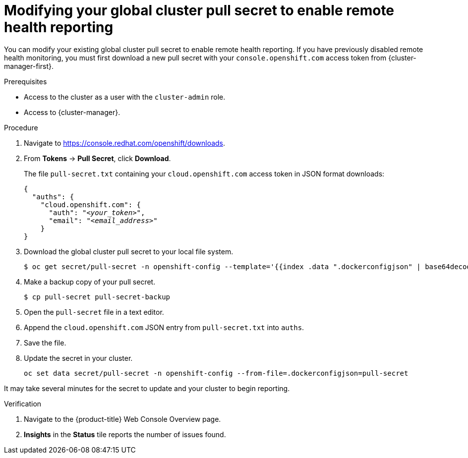 // Module included in the following assemblies:
//
// * support/remote_health_monitoring/enabling-remote-health-reporting.adoc
// * sd_support/remote_health_monitoring/enabling-remote-health-reporting.adoc

:_content-type: PROCEDURE
[id="insights-operator-new-pull-secret-enable_{context}"]
= Modifying your global cluster pull secret to enable remote health reporting

You can modify your existing global cluster pull secret to enable remote health reporting. If you have previously disabled remote health monitoring, you must first download a new pull secret with your `console.openshift.com` access token from {cluster-manager-first}.

.Prerequisites

* Access to the cluster as a user with the `cluster-admin` role.
* Access to {cluster-manager}.

.Procedure

. Navigate to link:https://console.redhat.com/openshift/downloads[https://console.redhat.com/openshift/downloads].
. From *Tokens* -> *Pull Secret*, click *Download*.
+
The file `pull-secret.txt` containing your `cloud.openshift.com` access token in JSON format downloads:
+
[source,json,subs="+quotes"]
----
{
  "auths": {
    "cloud.openshift.com": {
      "auth": "_<your_token>_",
      "email": "_<email_address>_"
    }
}
----

. Download the global cluster pull secret to your local file system.
+
[source,terminal]
----
$ oc get secret/pull-secret -n openshift-config --template='{{index .data ".dockerconfigjson" | base64decode}}' > pull-secret
----
. Make a backup copy of your pull secret.
+
[source,terminal]
----
$ cp pull-secret pull-secret-backup
----
. Open the `pull-secret` file in a text editor.
. Append the `cloud.openshift.com` JSON entry from `pull-secret.txt` into `auths`.
. Save the file.
. Update the secret in your cluster.
+
[source,terminal]
----
oc set data secret/pull-secret -n openshift-config --from-file=.dockerconfigjson=pull-secret
----

It may take several minutes for the secret to update and your cluster to begin reporting.

.Verification

. Navigate to the {product-title} Web Console Overview page.
. *Insights* in the *Status* tile reports the number of issues found.
